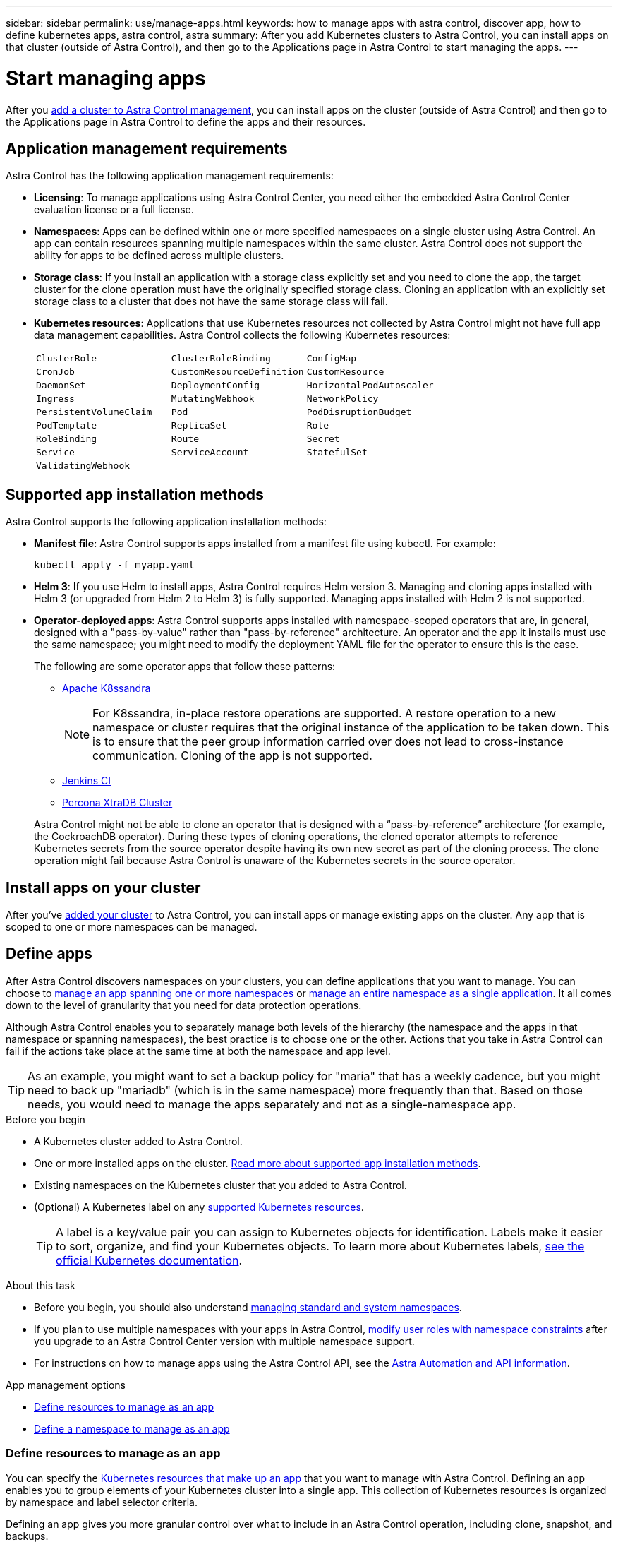 ---
sidebar: sidebar
permalink: use/manage-apps.html
keywords: how to manage apps with astra control, discover app, how to define kubernetes apps, astra control, astra
summary: After you add Kubernetes clusters to Astra Control, you can install apps on that cluster (outside of Astra Control), and then go to the Applications page in Astra Control to start managing the apps.
---

= Start managing apps
:hardbreaks:
:icons: font
:imagesdir: ../media/use/

[.lead]
After you link:../get-started/setup_overview.html#add-cluster[add a cluster to Astra Control management], you can install apps on the cluster (outside of Astra Control) and then go to the Applications page in Astra Control to define the apps and their resources.

== Application management requirements
Astra Control has the following application management requirements:

* *Licensing*: To manage applications using Astra Control Center, you need either the embedded Astra Control Center evaluation license or a full license.
* *Namespaces*: Apps can be defined within one or more specified namespaces on a single cluster using Astra Control. An app can contain resources spanning multiple namespaces within the same cluster. Astra Control does not support the ability for apps to be defined across multiple clusters.
* *Storage class*: If you install an application with a storage class explicitly set and you need to clone the app, the target cluster for the clone operation must have the originally specified storage class. Cloning an application with an explicitly set storage class to a cluster that does not have the same storage class will fail.
* *Kubernetes resources*: Applications that use Kubernetes resources not collected by Astra Control might not have full app data management capabilities. Astra Control collects the following Kubernetes resources:
+
[cols="1,1,1"]
|===
|`ClusterRole`
|`ClusterRoleBinding`
|`ConfigMap`

|`CronJob`
|`CustomResourceDefinition`
|`CustomResource`

|`DaemonSet`
|`DeploymentConfig`
|`HorizontalPodAutoscaler`

|`Ingress`
|`MutatingWebhook`
|`NetworkPolicy`

|`PersistentVolumeClaim`
|`Pod`
|`PodDisruptionBudget`

|`PodTemplate`
|`ReplicaSet`
|`Role`

|`RoleBinding`
|`Route`
|`Secret`

|`Service`
|`ServiceAccount`
|`StatefulSet`

|`ValidatingWebhook`
|
|
|===

== Supported app installation methods
Astra Control supports the following application installation methods:

* *Manifest file*: Astra Control supports apps installed from a manifest file using kubectl. For example:
+
[source,console]
----
kubectl apply -f myapp.yaml
----
* *Helm 3*: If you use Helm to install apps, Astra Control requires Helm version 3. Managing and cloning apps installed with Helm 3 (or upgraded from Helm 2 to Helm 3) is fully supported. Managing apps installed with Helm 2 is not supported.
* *Operator-deployed apps*:  Astra Control supports apps installed with namespace-scoped operators that are, in general, designed with a "pass-by-value" rather than "pass-by-reference" architecture. An operator and the app it installs must use the same namespace; you might need to modify the deployment YAML file for the operator to ensure this is the case.
+
The following are some operator apps that follow these patterns:

** https://github.com/k8ssandra/cass-operator/tree/v1.7.1[Apache K8ssandra^]
+
NOTE: For K8ssandra, in-place restore operations are supported. A restore operation to a new namespace or cluster requires that the original instance of the application to be taken down. This is to ensure that the peer group information carried over does not lead to cross-instance communication. Cloning of the app is not supported.

** https://github.com/jenkinsci/kubernetes-operator[Jenkins CI^]
** https://github.com/percona/percona-xtradb-cluster-operator[Percona XtraDB Cluster^]

+
Astra Control might not be able to clone an operator that is designed with a “pass-by-reference” architecture (for example, the CockroachDB operator). During these types of cloning operations, the cloned operator attempts to reference Kubernetes secrets from the source operator despite having its own new secret as part of the cloning process. The clone operation might fail because Astra Control is unaware of the Kubernetes secrets in the source operator.

== Install apps on your cluster

After you've link:../get-started/setup_overview.html#add-cluster[added your cluster] to Astra Control, you can install apps or manage existing apps on the cluster. Any app that is scoped to one or more namespaces can be managed.

== Define apps

After Astra Control discovers namespaces on your clusters, you can define applications that you want to manage. You can choose to <<Define resources to manage as an app,manage an app spanning one or more namespaces>> or <<Define a namespace to manage as an app,manage an entire namespace as a single application>>. It all comes down to the level of granularity that you need for data protection operations.

Although Astra Control enables you to separately manage both levels of the hierarchy (the namespace and the apps in that namespace or spanning namespaces), the best practice is to choose one or the other. Actions that you take in Astra Control can fail if the actions take place at the same time at both the namespace and app level.

TIP: As an example, you might want to set a backup policy for "maria" that has a weekly cadence, but you might need to back up "mariadb" (which is in the same namespace) more frequently than that. Based on those needs, you would need to manage the apps separately and not as a single-namespace app.

.Before you begin
* A Kubernetes cluster added to Astra Control.
* One or more installed apps on the cluster. <<Supported app installation methods,Read more about supported app installation methods>>.
* Existing namespaces on the Kubernetes cluster that you added to Astra Control.
* (Optional) A Kubernetes label on any link:../use/manage-apps.html#app-management-requirements[supported Kubernetes resources].
+
TIP: A label is a key/value pair you can assign to Kubernetes objects for identification. Labels make it easier to sort, organize, and find your Kubernetes objects. To learn more about Kubernetes labels, https://kubernetes.io/docs/concepts/overview/working-with-objects/labels/[see the official Kubernetes documentation^].

.About this task
* Before you begin, you should also understand link:../use/manage-apps.html#what-about-system-namespaces[managing standard and system namespaces].

* If you plan to use multiple namespaces with your apps in Astra Control, link:../use/manage-local-users-and-roles.html#add-a-namespace-constraint-to-a-role[modify user roles with namespace constraints] after you upgrade to an Astra Control Center version with multiple namespace support.

* For instructions on how to manage apps using the Astra Control API, see the link:https://docs.netapp.com/us-en/astra-automation/[Astra Automation and API information^].

.App management options

* <<Define resources to manage as an app>>
* <<Define a namespace to manage as an app>>

=== Define resources to manage as an app

You can specify the link:../concepts/app-management.html[Kubernetes resources that make up an app] that you want to manage with Astra Control. Defining an app enables you to group elements of your Kubernetes cluster into a single app. This collection of Kubernetes resources is organized by namespace and label selector criteria.

Defining an app gives you more granular control over what to include in an Astra Control operation, including clone, snapshot, and backups.

WARNING: When defining apps, ensure that you do not include a Kubernetes resource in multiple apps with protection policies. Overlapping protection policies on Kubernetes resources can cause data conflicts. <<Example: Separate Protection Policy for different releases, Read more in an example.>>

.Read more about adding cluster-scoped resources to your app namespaces.
[%collapsible]
====
You can import cluster resources that are associated with the namespace resources in addition to those Astra Control included automatically. You can add a rule that will include resources of a specific group, kind, version and optionally, label. You might want to do this if there are resources that Astra Control does not include automatically. 

You cannot exclude any of the cluster-scoped resources that are automatically included by Astra Control.

You can add the following `apiVersions` (which are the groups combined with the API version): 

[cols=2*,options="header",cols="1h,2d"]
|===
| Resource kind
| apiVersions (group + version)
| `ClusterRole` | rbac.authorization.k8s.io/v1
| `ClusterRoleBinding` | rbac.authorization.k8s.io/v1
| `CustomResource` | apiextensions.k8s.io/v1, apiextensions.k8s.io/v1beta1
| `CustomResourceDefinition` | apiextensions.k8s.io/v1, apiextensions.k8s.io/v1beta1
| `MutatingWebhookConfiguration` | admissionregistration.k8s.io/v1
| `ValidatingWebhookConfiguration` | admissionregistration.k8s.io/v1

|===
====
// End snippet

.Steps

. From the Applications page, select *Define*.
. In the *Define application* window, enter the app name.
. Choose the cluster on which your application is running in the *Cluster* drop-down list.
. Choose a namespace for your application from the *Namespace* drop-down list.
+
NOTE: Apps can be defined within one or more specified namespaces on a single cluster using Astra Control. An app can contain resources spanning multiple namespaces within the same cluster. Astra Control does not support the ability for apps to be defined across multiple clusters.

. (Optional) Enter a label for the Kubernetes resources in each namespace. You can specify a single label or label selector criteria (query).
+
TIP: To learn more about Kubernetes labels, https://kubernetes.io/docs/concepts/overview/working-with-objects/labels/[see the official Kubernetes documentation^].

. (Optional) Add additional namespaces for the app by selecting *Add namespace* and choosing the namespace from the drop-down list.
. (Optional) Enter single label or label selector criteria for any additional namespaces you add.


. (Optional) To include cluster-scoped resources in addition to those that Astra Control automatically includes, check *Include additional cluster-scoped resources* and complete the following: 

.. Select *Add include rule*. 
.. *Group*: From the drop-down list, select the API group of resources. 
.. *Kind*: From the drop-down list, select the name of the object schema.
.. *Version*: Enter the API version. 
.. *Label selector*: Optionally, include a label to add to the rule. This label is used to retrieve only those resources matching this label. If you don't provide a label, Astra Control collects all instances of the resource kind specified for that cluster.  
.. Review the rule that is created based on your entries. 
.. Select *Add*. 
+
TIP: You can create as many cluster-scoped resource rules as you want. The rules appear in the Define application Summary. 

. Select *Define*. 
. After you select *Define*, repeat the process for other apps, as needed.

After you finish defining an app, the app appears in `Healthy` state in the list of apps on the Applications page. You are now able to clone it and create backups and snapshots.

NOTE: The app you just added might have a warning icon under the Protected column, indicating that it is not backed up and not scheduled for backups yet.

TIP: To see details of a particular app, select the app name.

To see the resources added to this app, select the *Resources* tab. Select the number after the resource name in the Resource column or enter the resource name in the Search to see the additional cluster-scoped resources included. 

=== Define a namespace to manage as an app

You can add all Kubernetes resources in a namespace to Astra Control management by defining the resources of that namespace as an application. This method is preferable to defining apps individually if you intend to manage and protect all resources in a particular namespace in a similar way and at common intervals.

.Steps

. From the Clusters page, select a cluster.
. Select the *Namespaces* tab.
. Select the Actions menu for the namespace that contains the app resources you want to manage and select *Define as application*.
+
TIP: If you want to define multiple applications, select from the namespaces list and select the *Actions* button in the upper-left corner and select *Define as application*. This will define multiple individual applications in their individual namespaces. For multi-namespace applications, see <<Define resources to manage as an app>>.

+
NOTE: Select the *Show system namespaces* checkbox to reveal system namespaces that are usually not used in app management by default. image:acc_namespace_system.png[A screenshot that shows the *Show system namespaces* option that is available in the Namespaces tab.]  link:../use/manage-apps.html#what-about-system-namespaces[Read more].

After the process completes, the applications that are associated with the namespace appear in the `Associated applications` column.

//== Rename apps
//If an app has been renamed outside of Astra Control, you can rename it to manage it effectively.

//.Steps
//. From the left navigation bar, select *Applications*.
//. Select *Managed* or *Discovered* as the filter.
//. Select the app.
// From the Actions menu, select *Rename*.
//. Enter the new name.
//. Select *Rename*.

== What about system namespaces?

Astra Control also discovers system namespaces on a Kubernetes cluster. We don't show you these system namespaces by default because it's rare that you'd need to back up system app resources.

You can display system namespaces from the Namespaces tab for a selected cluster by selecting the *Show system namespaces* check box.

image:acc_namespace_system.png[A screenshot that shows the *Show system namespaces* option that is available in the Namespaces tab.]

//TIP: Astra Control itself is not a standard app; it is a "system app." You should not try to manage Astra Control itself. Astra Control itself isn't shown by default for management.

TIP: Astra Control Center is not shown by default as an application that you can manage, but you can back up and restore an Astra Control Center instance using another Astra Control Center instance.

== Example: Separate Protection Policy for different releases

In this example, the devops team is managing a "canary" release deployment. The team's cluster has three pods running NginX. Two of the pods are dedicated to the stable release. The third pod is for the canary release.

The devops team's Kubernetes admin adds the label `deployment=stable` to the stable release pods. The team adds the label `deployment=canary` to the canary release pod.

The team's stable release includes a requirement for hourly snapshots and daily backups. The canary release is more ephemeral, so they want to create a less aggressive, short-term Protection Policy for anything labeled `deployment=canary`.

In order to avoid possible data conflicts, the admin will create two apps: one for the "canary" release, and one for the "stable" release. This keeps the backups, snapshots, and clone operations separate for the two groups of Kubernetes objects.

== Find more information

* https://docs.netapp.com/us-en/astra-automation/index.html[Use the Astra Control API^]
* link:../use/unmanage.html[Unmanage an app]
